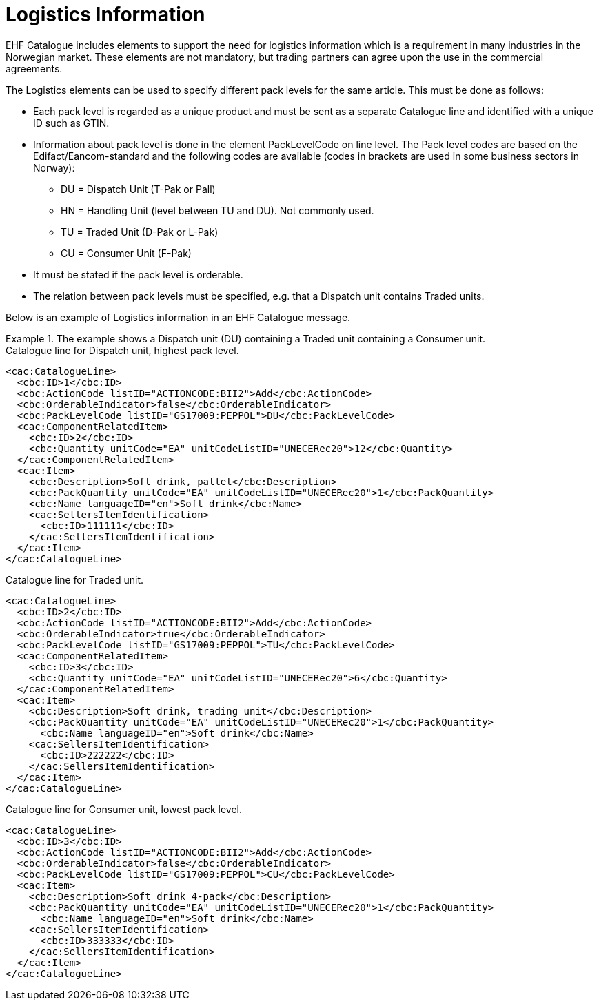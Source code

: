 = Logistics Information

EHF Catalogue includes elements to support the need for logistics information which is a requirement in many industries in the Norwegian market. These elements are not mandatory, but trading partners can agree upon the use in the commercial agreements.

The Logistics elements can be used to specify different pack levels for the same article. This must be done as follows:

* Each pack level is regarded as a unique product and must be sent as a separate Catalogue line and identified with a unique ID such as GTIN.
* Information about pack level is done in the element PackLevelCode on line level. The Pack level codes are based on the Edifact/Eancom-standard and the following codes are available (codes in brackets are used in some business sectors in Norway):
** DU = Dispatch Unit (T-Pak or Pall)
** HN = Handling Unit (level between TU and DU). Not commonly used.
** TU = Traded Unit (D-Pak or L-Pak)
** CU = Consumer Unit (F-Pak)
* It must be stated if the pack level is orderable.
* The relation between pack levels must be specified, e.g. that a Dispatch unit contains Traded units.

Below is an example of Logistics information in an EHF Catalogue message.

.The example shows a Dispatch unit (DU) containing a Traded unit containing a Consumer unit.
====

[source]
.Catalogue line for Dispatch unit, highest pack level.
----
<cac:CatalogueLine>
  <cbc:ID>1</cbc:ID>
  <cbc:ActionCode listID="ACTIONCODE:BII2">Add</cbc:ActionCode>
  <cbc:OrderableIndicator>false</cbc:OrderableIndicator>
  <cbc:PackLevelCode listID="GS17009:PEPPOL">DU</cbc:PackLevelCode>
  <cac:ComponentRelatedItem>
    <cbc:ID>2</cbc:ID>
    <cbc:Quantity unitCode="EA" unitCodeListID="UNECERec20">12</cbc:Quantity>
  </cac:ComponentRelatedItem>
  <cac:Item>
    <cbc:Description>Soft drink, pallet</cbc:Description>
    <cbc:PackQuantity unitCode="EA" unitCodeListID="UNECERec20">1</cbc:PackQuantity>
    <cbc:Name languageID="en">Soft drink</cbc:Name>
    <cac:SellersItemIdentification>
      <cbc:ID>111111</cbc:ID>
    </cac:SellersItemIdentification>
  </cac:Item>
</cac:CatalogueLine>
----

[source]
.Catalogue line for Traded unit.
----
<cac:CatalogueLine>
  <cbc:ID>2</cbc:ID>
  <cbc:ActionCode listID="ACTIONCODE:BII2">Add</cbc:ActionCode>
  <cbc:OrderableIndicator>true</cbc:OrderableIndicator>
  <cbc:PackLevelCode listID="GS17009:PEPPOL">TU</cbc:PackLevelCode>
  <cac:ComponentRelatedItem>
    <cbc:ID>3</cbc:ID>
    <cbc:Quantity unitCode="EA" unitCodeListID="UNECERec20">6</cbc:Quantity>
  </cac:ComponentRelatedItem>
  <cac:Item>
    <cbc:Description>Soft drink, trading unit</cbc:Description>
    <cbc:PackQuantity unitCode="EA" unitCodeListID="UNECERec20">1</cbc:PackQuantity>
      <cbc:Name languageID="en">Soft drink</cbc:Name>
    <cac:SellersItemIdentification>
      <cbc:ID>222222</cbc:ID>
    </cac:SellersItemIdentification>
  </cac:Item>
</cac:CatalogueLine>
----

[source]
.Catalogue line for Consumer unit, lowest pack level.
----
<cac:CatalogueLine>
  <cbc:ID>3</cbc:ID>
  <cbc:ActionCode listID="ACTIONCODE:BII2">Add</cbc:ActionCode>
  <cbc:OrderableIndicator>false</cbc:OrderableIndicator>
  <cbc:PackLevelCode listID="GS17009:PEPPOL">CU</cbc:PackLevelCode>
  <cac:Item>
    <cbc:Description>Soft drink 4-pack</cbc:Description>
    <cbc:PackQuantity unitCode="EA" unitCodeListID="UNECERec20">1</cbc:PackQuantity>
      <cbc:Name languageID="en">Soft drink</cbc:Name>
    <cac:SellersItemIdentification>
      <cbc:ID>333333</cbc:ID>
    </cac:SellersItemIdentification>
  </cac:Item>
</cac:CatalogueLine>
----
====
